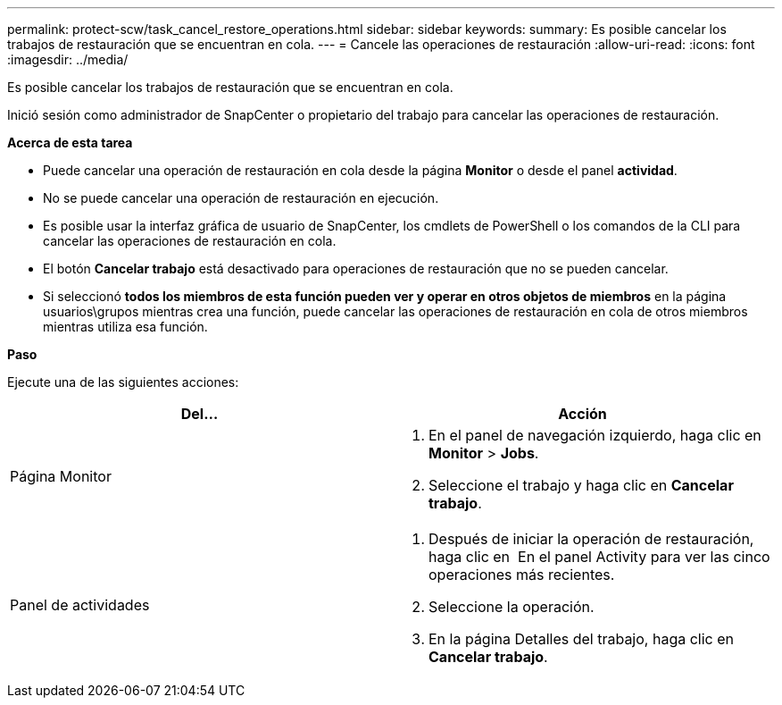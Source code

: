 ---
permalink: protect-scw/task_cancel_restore_operations.html 
sidebar: sidebar 
keywords:  
summary: Es posible cancelar los trabajos de restauración que se encuentran en cola. 
---
= Cancele las operaciones de restauración
:allow-uri-read: 
:icons: font
:imagesdir: ../media/


[role="lead"]
Es posible cancelar los trabajos de restauración que se encuentran en cola.

Inició sesión como administrador de SnapCenter o propietario del trabajo para cancelar las operaciones de restauración.

*Acerca de esta tarea*

* Puede cancelar una operación de restauración en cola desde la página *Monitor* o desde el panel *actividad*.
* No se puede cancelar una operación de restauración en ejecución.
* Es posible usar la interfaz gráfica de usuario de SnapCenter, los cmdlets de PowerShell o los comandos de la CLI para cancelar las operaciones de restauración en cola.
* El botón *Cancelar trabajo* está desactivado para operaciones de restauración que no se pueden cancelar.
* Si seleccionó *todos los miembros de esta función pueden ver y operar en otros objetos de miembros* en la página usuarios\grupos mientras crea una función, puede cancelar las operaciones de restauración en cola de otros miembros mientras utiliza esa función.


*Paso*

Ejecute una de las siguientes acciones:

|===
| Del... | Acción 


 a| 
Página Monitor
 a| 
. En el panel de navegación izquierdo, haga clic en *Monitor* > *Jobs*.
. Seleccione el trabajo y haga clic en *Cancelar trabajo*.




 a| 
Panel de actividades
 a| 
. Después de iniciar la operación de restauración, haga clic en image:../media/activity_pane_icon.gif[""] En el panel Activity para ver las cinco operaciones más recientes.
. Seleccione la operación.
. En la página Detalles del trabajo, haga clic en *Cancelar trabajo*.


|===
